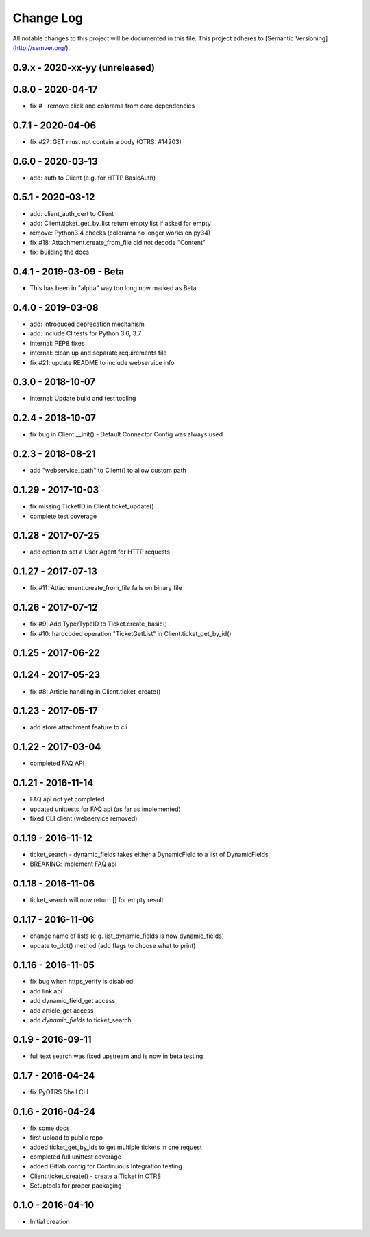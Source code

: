 Change Log
==========

All notable changes to this project will be documented in this file.
This project adheres to [Semantic Versioning](http://semver.org/).

0.9.x - 2020-xx-yy (unreleased)
-------------------------------


0.8.0 - 2020-04-17
------------------

- fix # : remove click and colorama from core dependencies

0.7.1 - 2020-04-06
------------------

- fix #27: GET must not contain a body (OTRS: #14203)

0.6.0 - 2020-03-13
------------------
- add: auth to Client (e.g. for HTTP BasicAuth)

0.5.1 - 2020-03-12
------------------
- add: client_auth_cert to Client
- add: Client.ticket_get_by_list return empty list if asked for empty
- remove: Python3.4 checks (colorama no longer works on py34)
- fix #18: Attachment.create_from_file did not decode "Content"
- fix: building the docs

0.4.1 - 2019-03-09 - Beta
-------------------------
- This has been in "alpha" way too long now marked as Beta

0.4.0 - 2019-03-08
------------------
- add: introduced deprecation mechanism
- add: include CI tests for Python 3.6, 3.7
- internal: PEP8 fixes
- internal: clean up and separate requirements file
- fix #21: update README to include webservice info

0.3.0 - 2018-10-07
------------------
- internal: Update build and test tooling

0.2.4 - 2018-10-07
------------------
- fix bug in Client.__init() - Default Connector Config was always used

0.2.3 - 2018-08-21
------------------
- add "webservice_path" to Client() to allow custom path

0.1.29 - 2017-10-03
-------------------
- fix missing TicketID in Client.ticket_update()
- complete test coverage

0.1.28 - 2017-07-25
-------------------
- add option to set a User Agent for HTTP requests

0.1.27 - 2017-07-13
-------------------
- fix #11: Attachment.create_from_file fails on binary file

0.1.26 - 2017-07-12
-------------------
- fix #9: Add Type/TypeID to Ticket.create_basic()
- fix #10: hardcoded operation "TicketGetList" in Client.ticket_get_by_id()

0.1.25 - 2017-06-22
-------------------

0.1.24 - 2017-05-23
-------------------
- fix #8: Article handling in Client.ticket_create()

0.1.23 - 2017-05-17
-------------------
- add store attachment feature to cli

0.1.22 - 2017-03-04
-------------------
- completed FAQ API

0.1.21 - 2016-11-14
-------------------
- FAQ api not yet completed
- updated unittests for FAQ api (as far as implemented)
- fixed CLI client (webservice removed)

0.1.19 - 2016-11-12
-------------------
- ticket_search - dynamic_fields takes either a DynamicField to a list of DynamicFields
- BREAKING: implement FAQ api

0.1.18 - 2016-11-06
-------------------
- ticket_search will now return [] for empty result

0.1.17 - 2016-11-06
-------------------
- change name of lists (e.g. list_dynamic_fields is now dynamic_fields)
- update to_dct() method (add flags to choose what to print)

0.1.16 - 2016-11-05
-------------------
- fix bug when https_verify is disabled
- add link api
- add dynamic_field_get access
- add article_get access
- add `dynamic_fields` to ticket_search

0.1.9 - 2016-09-11
------------------
- full text search was fixed upstream and is now in beta testing

0.1.7 - 2016-04-24
------------------
- fix PyOTRS Shell CLI

0.1.6 - 2016-04-24
------------------
- fix some docs
- first upload to public repo
- added ticket_get_by_ids to get multiple tickets in one request
- completed full unittest coverage
- added Gitlab config for Continuous Integration testing
- Client.ticket_create() - create a Ticket in OTRS
- Setuptools for proper packaging

0.1.0 - 2016-04-10
------------------
- Initial creation
